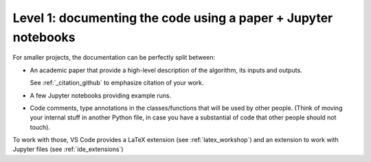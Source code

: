 Level 1: documenting the code using a paper + Jupyter notebooks
===============================================================

For smaller projects, the documentation can be perfectly split between:

- An academic paper that provide a high-level description of the algorithm, its inputs and outputs.

  See :ref:`_citation_github` to emphasize citation of your work.

- A few Jupyter notebooks providing example runs.

- Code comments, type annotations in the classes/functions that will be used by other people.
  (Think of moving your internal stuff in another Python file, in case you have a substantial
  of code that other people should not touch).

To work with those, VS Code provides a LaTeX extension (see :ref:`latex_workshop`) and an extension
to work with Jupyter files (see :ref:`ide_extensions`)
